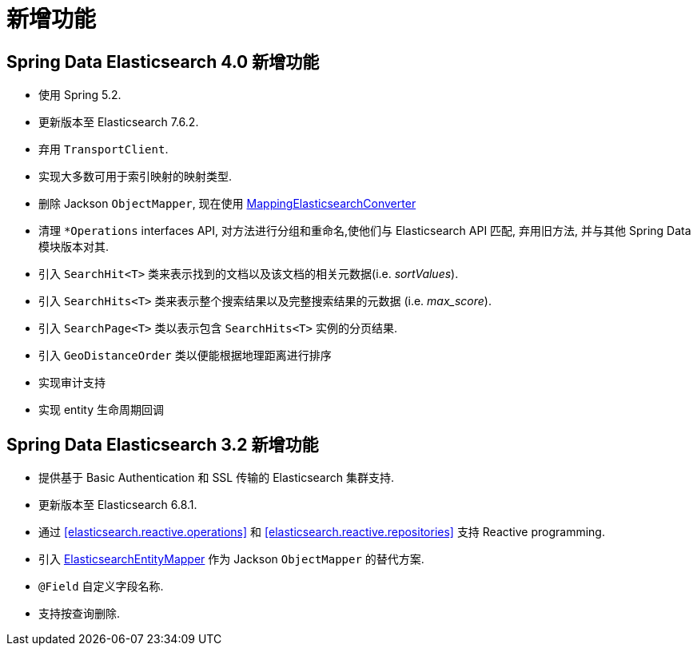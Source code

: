 [[new-features]]
= 新增功能

[[new-features.4-0-0]]
== Spring Data Elasticsearch 4.0 新增功能

* 使用 Spring 5.2.
* 更新版本至 Elasticsearch 7.6.2.
* 弃用 `TransportClient`.
* 实现大多数可用于索引映射的映射类型.
* 删除 Jackson `ObjectMapper`, 现在使用 <<elasticsearch.mapping.meta-model,MappingElasticsearchConverter>>
* 清理 `*Operations` interfaces API, 对方法进行分组和重命名,使他们与 Elasticsearch API 匹配, 弃用旧方法, 并与其他 Spring Data 模块版本对其.
* 引入 `SearchHit<T>` 类来表示找到的文档以及该文档的相关元数据(i.e. _sortValues_).
* 引入 `SearchHits<T>` 类来表示整个搜索结果以及完整搜索结果的元数据 (i.e. _max_score_).
* 引入 `SearchPage<T>` 类以表示包含 `SearchHits<T>` 实例的分页结果.
* 引入 `GeoDistanceOrder` 类以便能根据地理距离进行排序
* 实现审计支持
* 实现 entity 生命周期回调

[[new-features.3-2-0]]
== Spring Data Elasticsearch 3.2 新增功能

* 提供基于 Basic Authentication 和 SSL 传输的 Elasticsearch 集群支持.
* 更新版本至 Elasticsearch 6.8.1.
* 通过 <<elasticsearch.reactive.operations>> 和 <<elasticsearch.reactive.repositories>> 支持 Reactive programming.
* 引入 <<elasticsearch.mapping.meta-model,ElasticsearchEntityMapper>> 作为 Jackson `ObjectMapper` 的替代方案.
* `@Field` 自定义字段名称.
* 支持按查询删除.

